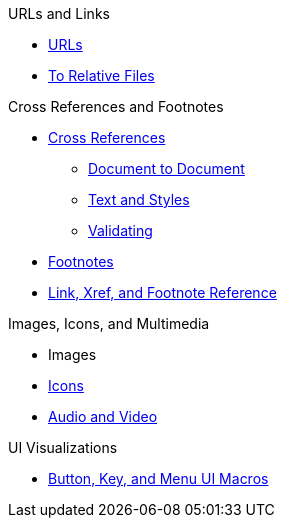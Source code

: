 .URLs and Links
* xref:link.adoc[URLs]
* xref:relative-link.adoc[To Relative Files]

.Cross References and Footnotes
* xref:xref.adoc[Cross References]
** xref:inter-document-xref.adoc[Document to Document]
** xref:xref-text-and-style.adoc[Text and Styles]
** xref:xref-validate.adoc[Validating]
* xref:footnote.adoc[Footnotes]
* xref:link-ref.adoc[Link, Xref, and Footnote Reference]

.Images, Icons, and Multimedia
* Images
* xref:icon.adoc[Icons]
* xref:audio-and-video.adoc[Audio and Video]

.UI Visualizations
* xref:ui.adoc[Button, Key, and Menu UI Macros]
